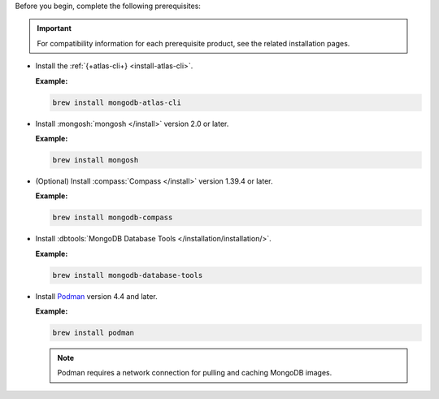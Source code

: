 Before you begin, complete the following prerequisites:

.. important::

   For compatibility information for each prerequisite product, see the 
   related installation pages.

- Install the :ref:`{+atlas-cli+} <install-atlas-cli>`.

  **Example:**

  .. code-block:: sh

     brew install mongodb-atlas-cli

- Install :mongosh:`mongosh </install>` version 2.0 or later.

  **Example:**

  .. code-block:: sh

     brew install mongosh

- (Optional) Install :compass:`Compass </install>` version 1.39.4 or 
  later.

  **Example:**

  .. code-block:: sh

     brew install mongodb-compass

- Install :dbtools:`MongoDB Database Tools 	
  </installation/installation/>`.	

  **Example:**	

  .. code-block:: sh	

     brew install mongodb-database-tools

- Install `Podman <https://podman.io/>`__ version 4.4 and later.

  **Example:**

  .. code-block:: sh

     brew install podman

  .. note::

     Podman requires a network connection for pulling and caching 
     MongoDB images.